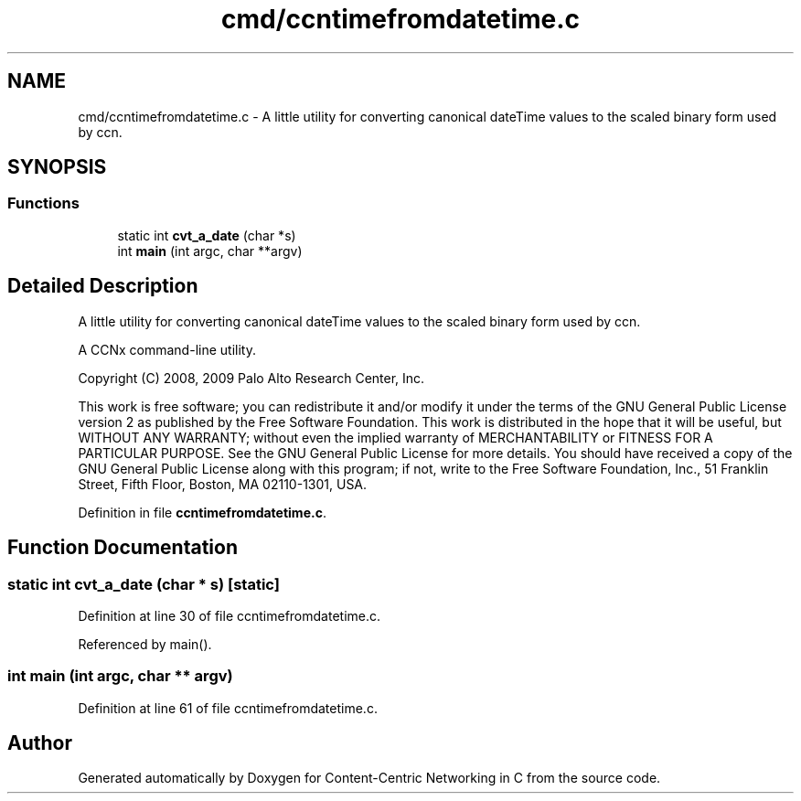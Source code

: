 .TH "cmd/ccntimefromdatetime.c" 3 "14 Sep 2011" "Version 0.4.1" "Content-Centric Networking in C" \" -*- nroff -*-
.ad l
.nh
.SH NAME
cmd/ccntimefromdatetime.c \- A little utility for converting canonical dateTime values to the scaled binary form used by ccn. 
.SH SYNOPSIS
.br
.PP
.SS "Functions"

.in +1c
.ti -1c
.RI "static int \fBcvt_a_date\fP (char *s)"
.br
.ti -1c
.RI "int \fBmain\fP (int argc, char **argv)"
.br
.in -1c
.SH "Detailed Description"
.PP 
A little utility for converting canonical dateTime values to the scaled binary form used by ccn. 

A CCNx command-line utility.
.PP
Copyright (C) 2008, 2009 Palo Alto Research Center, Inc.
.PP
This work is free software; you can redistribute it and/or modify it under the terms of the GNU General Public License version 2 as published by the Free Software Foundation. This work is distributed in the hope that it will be useful, but WITHOUT ANY WARRANTY; without even the implied warranty of MERCHANTABILITY or FITNESS FOR A PARTICULAR PURPOSE. See the GNU General Public License for more details. You should have received a copy of the GNU General Public License along with this program; if not, write to the Free Software Foundation, Inc., 51 Franklin Street, Fifth Floor, Boston, MA 02110-1301, USA. 
.PP
Definition in file \fBccntimefromdatetime.c\fP.
.SH "Function Documentation"
.PP 
.SS "static int cvt_a_date (char * s)\fC [static]\fP"
.PP
Definition at line 30 of file ccntimefromdatetime.c.
.PP
Referenced by main().
.SS "int main (int argc, char ** argv)"
.PP
Definition at line 61 of file ccntimefromdatetime.c.
.SH "Author"
.PP 
Generated automatically by Doxygen for Content-Centric Networking in C from the source code.
